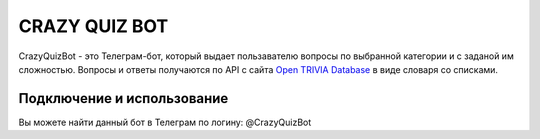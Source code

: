 CRAZY QUIZ BOT
==============

CrazyQuizBot - это Телеграм-бот, который выдает пользавателю вопросы по выбранной категории и с заданой им сложностью. 
Вопросы и ответы получаются по API c сайта `Open TRIVIA Database`_ в виде словаря со списками.


Подключение и использование
---------------------------

Вы можете найти данный бот в Телеграм по логину: @CrazyQuizBot

.. _Open TRIVIA Database: https://opentdb.com/